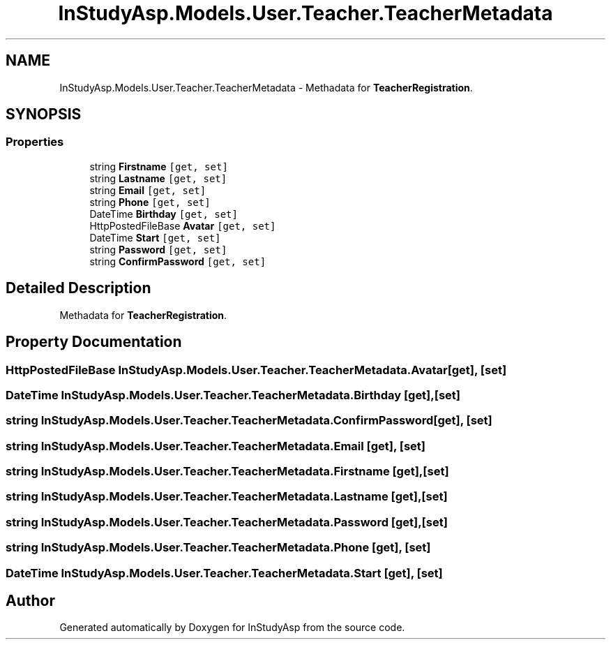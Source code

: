 .TH "InStudyAsp.Models.User.Teacher.TeacherMetadata" 3 "Fri Sep 22 2017" "InStudyAsp" \" -*- nroff -*-
.ad l
.nh
.SH NAME
InStudyAsp.Models.User.Teacher.TeacherMetadata \- Methadata for \fBTeacherRegistration\fP\&.  

.SH SYNOPSIS
.br
.PP
.SS "Properties"

.in +1c
.ti -1c
.RI "string \fBFirstname\fP\fC [get, set]\fP"
.br
.ti -1c
.RI "string \fBLastname\fP\fC [get, set]\fP"
.br
.ti -1c
.RI "string \fBEmail\fP\fC [get, set]\fP"
.br
.ti -1c
.RI "string \fBPhone\fP\fC [get, set]\fP"
.br
.ti -1c
.RI "DateTime \fBBirthday\fP\fC [get, set]\fP"
.br
.ti -1c
.RI "HttpPostedFileBase \fBAvatar\fP\fC [get, set]\fP"
.br
.ti -1c
.RI "DateTime \fBStart\fP\fC [get, set]\fP"
.br
.ti -1c
.RI "string \fBPassword\fP\fC [get, set]\fP"
.br
.ti -1c
.RI "string \fBConfirmPassword\fP\fC [get, set]\fP"
.br
.in -1c
.SH "Detailed Description"
.PP 
Methadata for \fBTeacherRegistration\fP\&. 
.SH "Property Documentation"
.PP 
.SS "HttpPostedFileBase InStudyAsp\&.Models\&.User\&.Teacher\&.TeacherMetadata\&.Avatar\fC [get]\fP, \fC [set]\fP"

.SS "DateTime InStudyAsp\&.Models\&.User\&.Teacher\&.TeacherMetadata\&.Birthday\fC [get]\fP, \fC [set]\fP"

.SS "string InStudyAsp\&.Models\&.User\&.Teacher\&.TeacherMetadata\&.ConfirmPassword\fC [get]\fP, \fC [set]\fP"

.SS "string InStudyAsp\&.Models\&.User\&.Teacher\&.TeacherMetadata\&.Email\fC [get]\fP, \fC [set]\fP"

.SS "string InStudyAsp\&.Models\&.User\&.Teacher\&.TeacherMetadata\&.Firstname\fC [get]\fP, \fC [set]\fP"

.SS "string InStudyAsp\&.Models\&.User\&.Teacher\&.TeacherMetadata\&.Lastname\fC [get]\fP, \fC [set]\fP"

.SS "string InStudyAsp\&.Models\&.User\&.Teacher\&.TeacherMetadata\&.Password\fC [get]\fP, \fC [set]\fP"

.SS "string InStudyAsp\&.Models\&.User\&.Teacher\&.TeacherMetadata\&.Phone\fC [get]\fP, \fC [set]\fP"

.SS "DateTime InStudyAsp\&.Models\&.User\&.Teacher\&.TeacherMetadata\&.Start\fC [get]\fP, \fC [set]\fP"


.SH "Author"
.PP 
Generated automatically by Doxygen for InStudyAsp from the source code\&.
